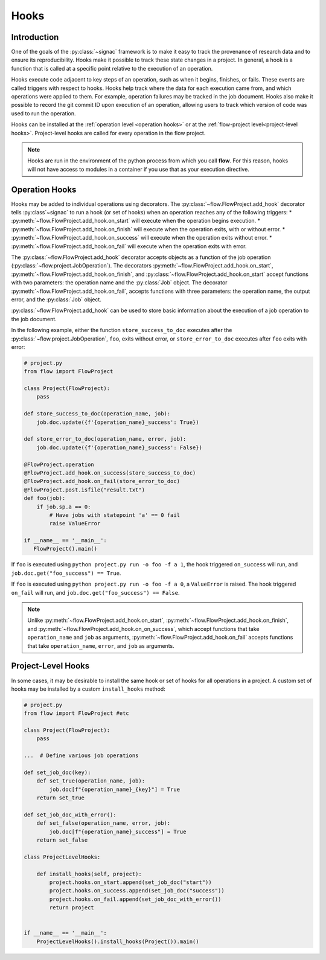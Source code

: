 .. _hooks:

=====
Hooks
=====

.. _hooks_introduction:

Introduction
============

One of the goals of the :py:class:`~signac` framework is to make it easy to track the provenance of research data
and to ensure its reproducibility.
Hooks make it possible to track these state changes in a project.
In general, a hook is a function that is called at a specific point relative to the execution of an operation.

Hooks execute code adjacent to key steps of an operation,
such as when it begins, finishes, or fails. These events are
called triggers with respect to hooks.
Hooks help track where the data for each execution came from, and which operations were applied to them.
For example, operation failures may be tracked in the job document.
Hooks also make it possible to record the git commit ID upon execution of an operation,
allowing users to track which version of code was used to run the operation.

Hooks can be installed at the :ref:`operation level <operation hooks>`
or at the :ref:`flow-project level<project-level hooks>`.
Project-level hooks are called for every operation in the flow project.

.. note::

    Hooks are run in the environment of the python process from which you call **flow**.
    For this reason,
    hooks will not have access to modules in a container if you use that as your execution directive.

.. _operation hooks:

Operation Hooks
===============

Hooks may be added to individual operations using decorators.
The :py:class:`~flow.FlowProject.add_hook` decorator tells :py:class`~signac` to run a
hook (or set of hooks) when an operation reaches any of the following triggers:
* :py:meth:`~flow.FlowProject.add_hook.on_start` will execute when the operation begins execution.
* :py:meth:`~flow.FlowProject.add_hook.on_finish` will execute when the operation exits, with or without error.
* :py:meth:`~flow.FlowProject.add_hook.on_success` will execute when the operation exits without error.
* :py:meth:`~flow.FlowProject.add_hook.on_fail` will execute when the operation exits with error.

The :py:class:`~flow.FlowProject.add_hook` decorator accepts objects as a function of the job operation
(:py:class:`~flow.project.JobOperation`).
The decorators :py:meth:`~flow.FlowProject.add_hook.on_start`, :py:meth:`~flow.FlowProject.add_hook.on_finish`,
and :py:class:`~flow.FlowProject.add_hook.on_start`
accept functions with two parameters: the operation name and the :py:class:`Job` object.
The decorator :py:meth:`~flow.FlowProject.add_hook.on_fail`, accepts functions with three parameters: the operation name, the output error,
and the :py:class:`Job` object.

:py:class:`~flow.FlowProject.add_hook` can be used to store basic information about the execution of a job operation to the job document.

In the following example, either the function ``store_success_to_doc`` executes after the
:py:class:`~flow.project.JobOperation`, ``foo``, exits without error, or ``store_error_to_doc`` executes after ``foo``
exits with error:

.. code-block:: python

    # project.py
    from flow import FlowProject

    class Project(FlowProject):
        pass

    def store_success_to_doc(operation_name, job):
        job.doc.update({f'{operation_name}_success': True})

    def store_error_to_doc(operation_name, error, job):
        job.doc.update({f'{operation_name}_success': False})

    @FlowProject.operation
    @FlowProject.add_hook.on_success(store_success_to_doc)
    @FlowProject.add_hook.on_fail(store_error_to_doc)
    @FlowProject.post.isfile("result.txt")
    def foo(job):
        if job.sp.a == 0:
            # Have jobs with statepoint 'a' == 0 fail
            raise ValueError

    if __name__ == '__main__':
       FlowProject().main()

If ``foo`` is executed using ``python project.py run -o foo -f a 1``, the hook triggered ``on_success`` will run,
and ``job.doc.get("foo_success") == True``.

If ``foo`` is executed using ``python project.py run -o foo -f a 0``, a ``ValueError`` is raised.
The hook triggered ``on_fail`` will run, and ``job.doc.get("foo_success") == False``.

.. note::

    Unlike :py:meth:`~flow.FlowProject.add_hook.on_start`, :py:meth:`~flow.FlowProject.add_hook.on_finish`,
    and :py:meth:`~flow.FlowProject.add_hook.on_on_success`,
    which accept functions that take ``operation_name`` and ``job`` as arguments,
    :py:meth:`~flow.FlowProject.add_hook.on_fail` accepts functions that take ``operation_name``, ``error``,
    and ``job`` as arguments.

.. _project-level hooks:

Project-Level Hooks
===================

In some cases, it may be desirable to install the same hook or set of hooks for all operations in a project.
A custom set of hooks may be installed by a custom ``install_hooks`` method:

.. code-block:: python

    # project.py
    from flow import FlowProject #etc

    class Project(FlowProject):
        pass

    ...  # Define various job operations

    def set_job_doc(key):
        def set_true(operation_name, job):
            job.doc[f"{operation_name}_{key}"] = True
        return set_true

    def set_job_doc_with_error():
        def set_false(operation_name, error, job):
            job.doc[f"{operation_name}_success"] = True
        return set_false

    class ProjectLevelHooks:

        def install_hooks(self, project):
            project.hooks.on_start.append(set_job_doc("start"))
            project.hooks.on_success.append(set_job_doc("success"))
            project.hooks.on_fail.append(set_job_doc_with_error())
            return project


    if __name__ == '__main__':
        ProjectLevelHooks().install_hooks(Project()).main()

